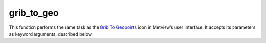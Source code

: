 
grib_to_geo
=========================

.. container::
    
    .. container:: leftside

        .. image:: /_static/GRIB_TO_GEO.png
           :width: 48px

    .. container:: rightside

        This function performs the same task as the `Grib To Geopoints <https://confluence.ecmwf.int/display/METV/Grib+To+Geopoints>`_ icon in Metview’s user interface. It accepts its parameters as keyword arguments, described below.


.. py:function:: grib_to_geo(**kwargs)
  
    Description comes here!


    :param data: Specifies the ``data`` to be converted. Only the first field will be converted. Drop any icon containing or returning GRIB ``data``. This may be, for example, a GRIB file, a MARS Retrieval (of observations) icon or a Macro which returns GRIB ``data``.
    :type data: str


    :param geopoints_format: Specifies which of two ``geopoints_format``s should be used for the output - either "traditional" (6 columns including date, time and level) or XYV (just 3 columns - longitude, latitude and value). See `Geopoints <https://confluence.ecmwf.int/display/METV/Geopoints>`_ for details of these formats.
    :type geopoints_format: {"traditional", "x_y_v"}, default: "traditional"


    :param missing_data: 
    :type missing_data: {"ignore", "include"}, default: "include"


    :rtype: None
